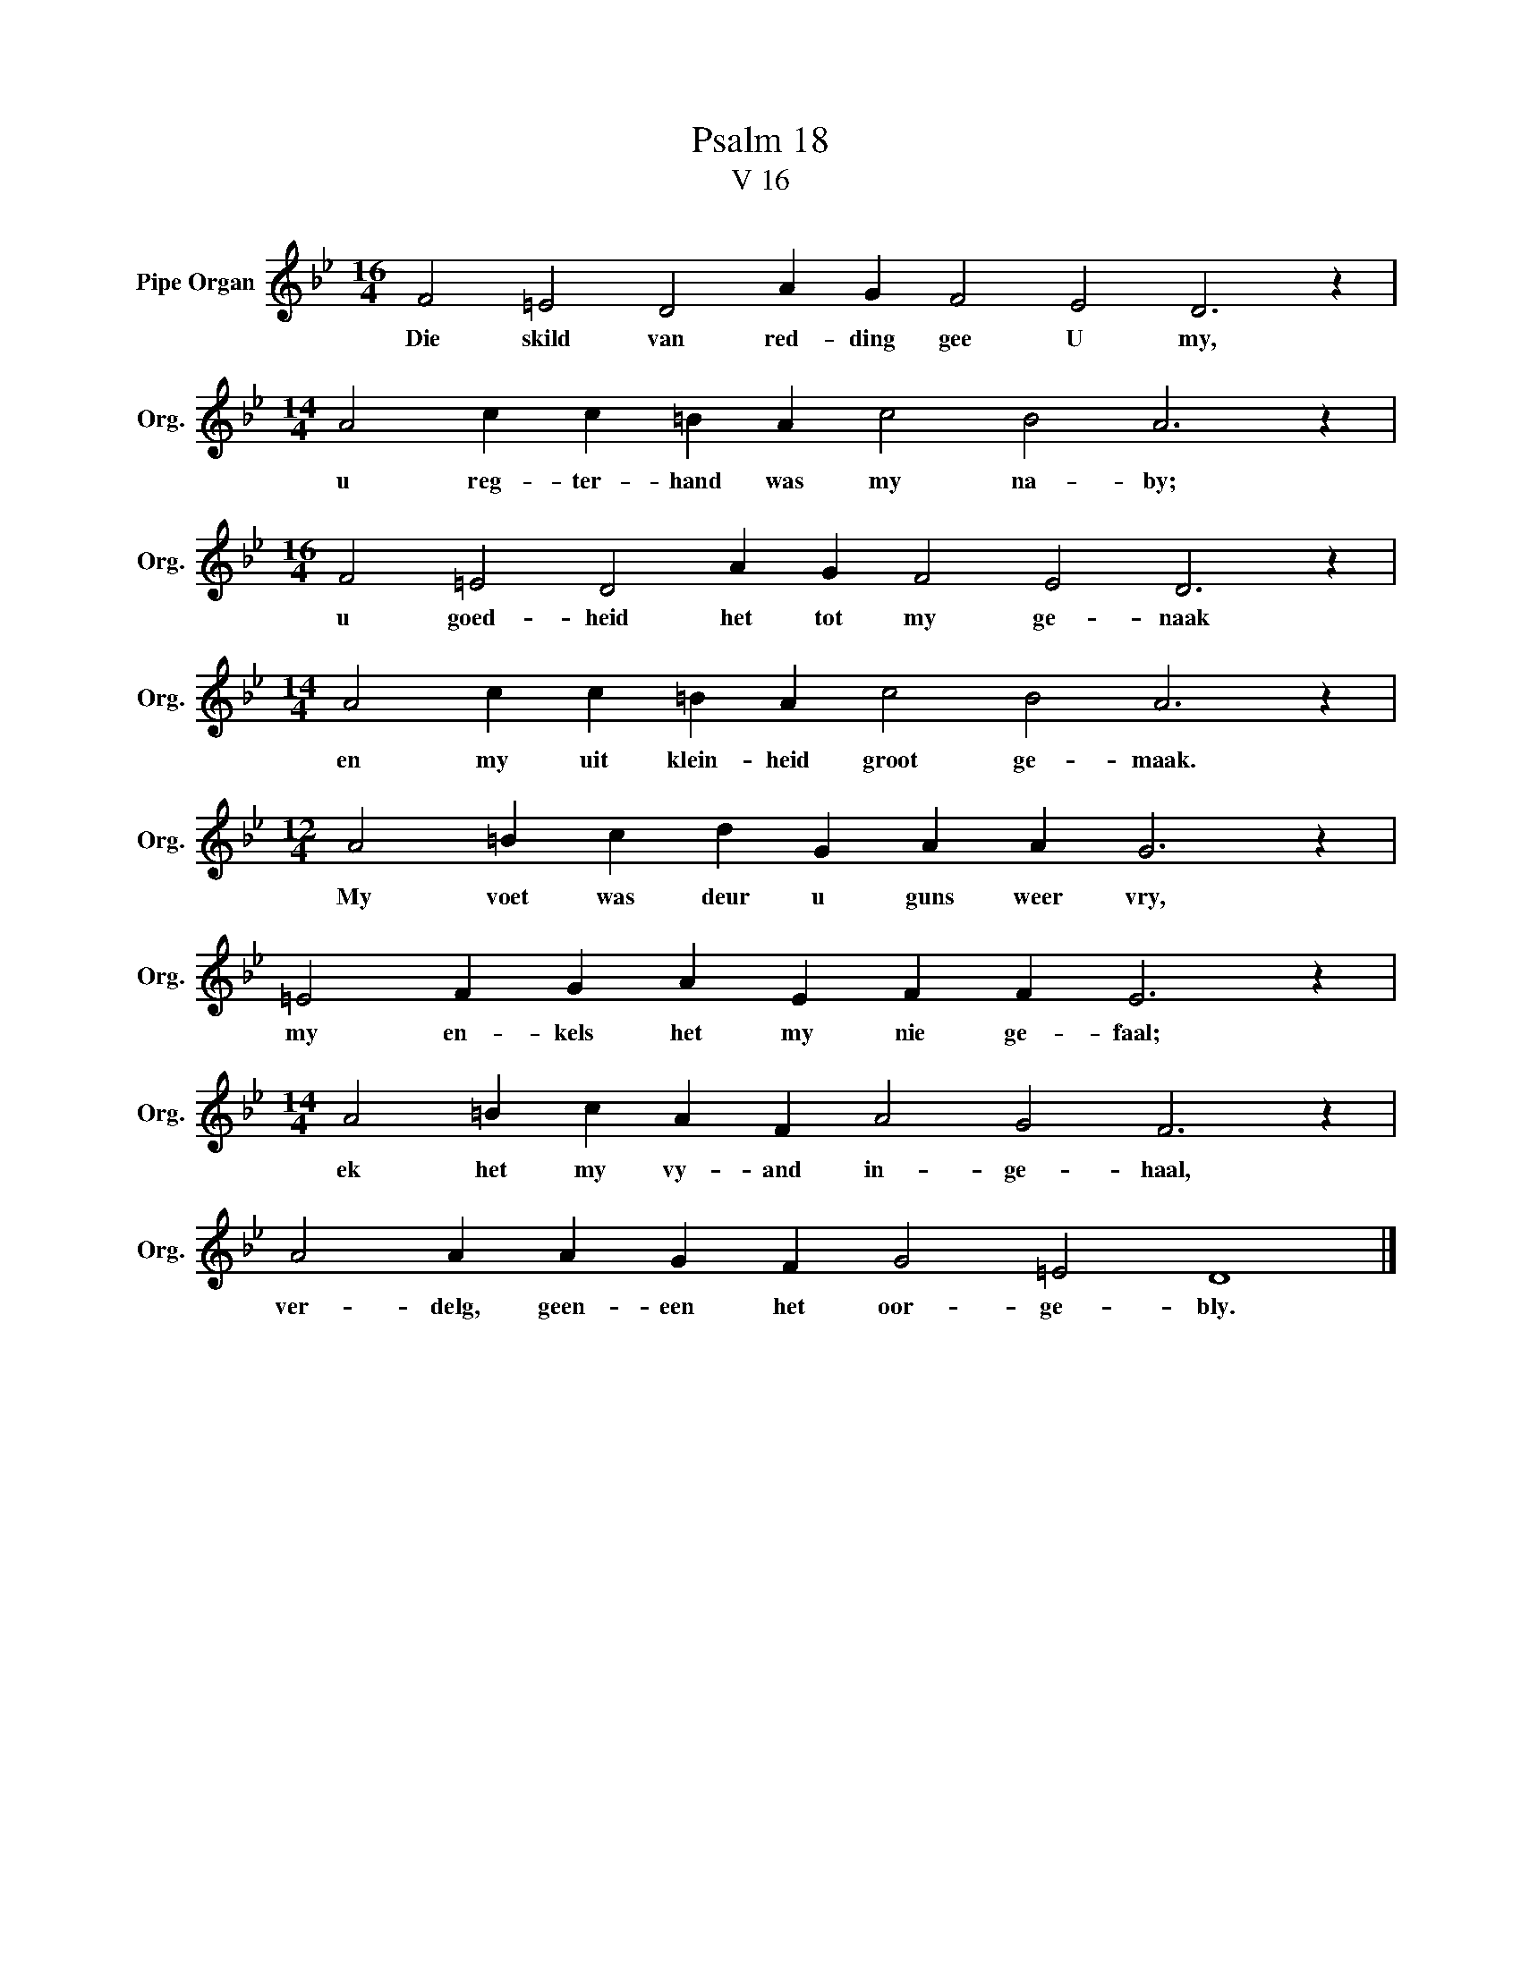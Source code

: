 X:1
T:Psalm 18
T:V 16
L:1/4
M:16/4
I:linebreak $
K:Bb
V:1 treble nm="Pipe Organ" snm="Org."
V:1
 F2 =E2 D2 A G F2 E2 D3 z |$[M:14/4] A2 c c =B A c2 B2 A3 z |$[M:16/4] F2 =E2 D2 A G F2 E2 D3 z |$ %3
w: Die skild van red- ding gee U my,|u reg- ter- hand was my na- by;|u goed- heid het tot my ge- naak|
[M:14/4] A2 c c =B A c2 B2 A3 z |$[M:12/4] A2 =B c d G A A G3 z |$ =E2 F G A E F F E3 z |$ %6
w: en my uit klein- heid groot ge- maak.|My voet was deur u guns weer vry,|my en- kels het my nie ge- faal;|
[M:14/4] A2 =B c A F A2 G2 F3 z |$ A2 A A G F G2 =E2 D4 |] %8
w: ek het my vy- and in- ge- haal,|ver- delg, geen- een het oor- ge- bly.|

